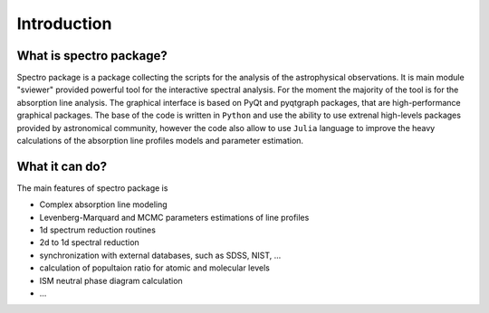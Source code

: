 Introduction
============

.. _introduction:


What is spectro package?
------------------------

Spectro package is a package collecting the scripts for the analysis of the astrophysical observations. It is main module "sviewer" provided powerful tool for the interactive spectral analysis. For the moment the majority of the tool is for the absorption line analysis. The graphical interface is based on PyQt and pyqtgraph packages, that are high-performance graphical packages. The base of the code is written in ``Python`` and use the ability to use extrenal high-levels packages provided by astronomical community, however the code also allow to use ``Julia`` language to improve the heavy calculations of the absorption line profiles models and parameter estimation.   


What it can do?
---------------

The main features of spectro package is 

* Complex absorption line modeling
* Levenberg-Marquard and MCMC parameters estimations of line profiles
* 1d spectrum reduction routines
* 2d to 1d spectral reduction
* synchronization with external databases, such as SDSS, NIST, ...
* calculation of popultaion ratio for atomic and molecular levels
* ISM neutral phase diagram calculation
* ...  


